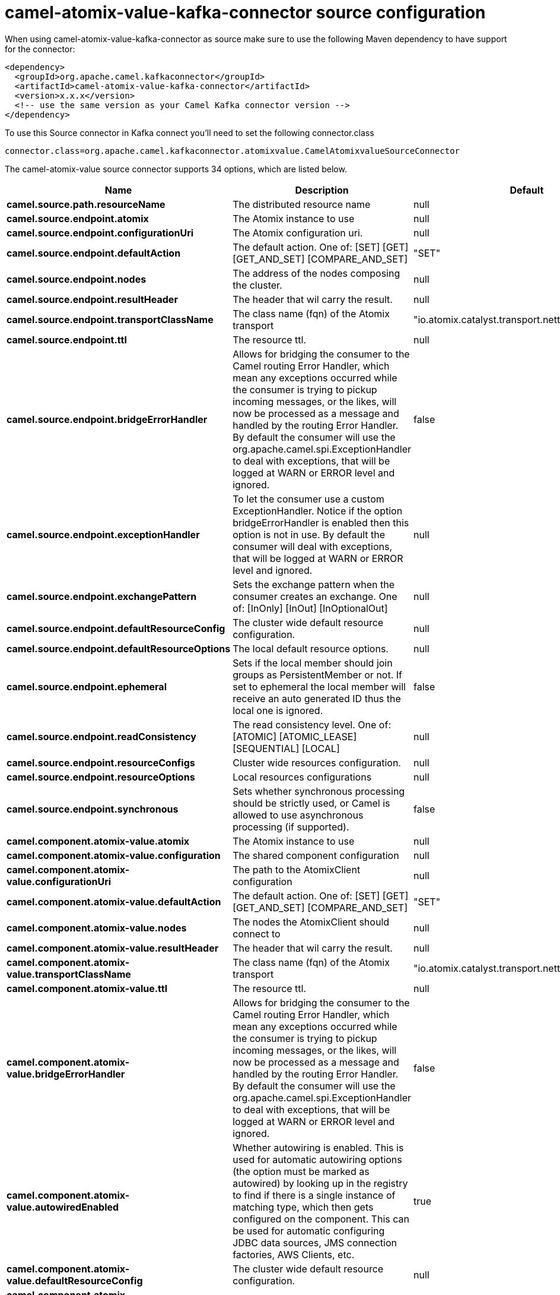 // kafka-connector options: START
[[camel-atomix-value-kafka-connector-source]]
= camel-atomix-value-kafka-connector source configuration

When using camel-atomix-value-kafka-connector as source make sure to use the following Maven dependency to have support for the connector:

[source,xml]
----
<dependency>
  <groupId>org.apache.camel.kafkaconnector</groupId>
  <artifactId>camel-atomix-value-kafka-connector</artifactId>
  <version>x.x.x</version>
  <!-- use the same version as your Camel Kafka connector version -->
</dependency>
----

To use this Source connector in Kafka connect you'll need to set the following connector.class

[source,java]
----
connector.class=org.apache.camel.kafkaconnector.atomixvalue.CamelAtomixvalueSourceConnector
----


The camel-atomix-value source connector supports 34 options, which are listed below.



[width="100%",cols="2,5,^1,1,1",options="header"]
|===
| Name | Description | Default | Required | Priority
| *camel.source.path.resourceName* | The distributed resource name | null | true | HIGH
| *camel.source.endpoint.atomix* | The Atomix instance to use | null | false | MEDIUM
| *camel.source.endpoint.configurationUri* | The Atomix configuration uri. | null | false | MEDIUM
| *camel.source.endpoint.defaultAction* | The default action. One of: [SET] [GET] [GET_AND_SET] [COMPARE_AND_SET] | "SET" | false | MEDIUM
| *camel.source.endpoint.nodes* | The address of the nodes composing the cluster. | null | false | MEDIUM
| *camel.source.endpoint.resultHeader* | The header that wil carry the result. | null | false | MEDIUM
| *camel.source.endpoint.transportClassName* | The class name (fqn) of the Atomix transport | "io.atomix.catalyst.transport.netty.NettyTransport" | false | MEDIUM
| *camel.source.endpoint.ttl* | The resource ttl. | null | false | MEDIUM
| *camel.source.endpoint.bridgeErrorHandler* | Allows for bridging the consumer to the Camel routing Error Handler, which mean any exceptions occurred while the consumer is trying to pickup incoming messages, or the likes, will now be processed as a message and handled by the routing Error Handler. By default the consumer will use the org.apache.camel.spi.ExceptionHandler to deal with exceptions, that will be logged at WARN or ERROR level and ignored. | false | false | MEDIUM
| *camel.source.endpoint.exceptionHandler* | To let the consumer use a custom ExceptionHandler. Notice if the option bridgeErrorHandler is enabled then this option is not in use. By default the consumer will deal with exceptions, that will be logged at WARN or ERROR level and ignored. | null | false | MEDIUM
| *camel.source.endpoint.exchangePattern* | Sets the exchange pattern when the consumer creates an exchange. One of: [InOnly] [InOut] [InOptionalOut] | null | false | MEDIUM
| *camel.source.endpoint.defaultResourceConfig* | The cluster wide default resource configuration. | null | false | MEDIUM
| *camel.source.endpoint.defaultResourceOptions* | The local default resource options. | null | false | MEDIUM
| *camel.source.endpoint.ephemeral* | Sets if the local member should join groups as PersistentMember or not. If set to ephemeral the local member will receive an auto generated ID thus the local one is ignored. | false | false | MEDIUM
| *camel.source.endpoint.readConsistency* | The read consistency level. One of: [ATOMIC] [ATOMIC_LEASE] [SEQUENTIAL] [LOCAL] | null | false | MEDIUM
| *camel.source.endpoint.resourceConfigs* | Cluster wide resources configuration. | null | false | MEDIUM
| *camel.source.endpoint.resourceOptions* | Local resources configurations | null | false | MEDIUM
| *camel.source.endpoint.synchronous* | Sets whether synchronous processing should be strictly used, or Camel is allowed to use asynchronous processing (if supported). | false | false | MEDIUM
| *camel.component.atomix-value.atomix* | The Atomix instance to use | null | false | MEDIUM
| *camel.component.atomix-value.configuration* | The shared component configuration | null | false | MEDIUM
| *camel.component.atomix-value.configurationUri* | The path to the AtomixClient configuration | null | false | MEDIUM
| *camel.component.atomix-value.defaultAction* | The default action. One of: [SET] [GET] [GET_AND_SET] [COMPARE_AND_SET] | "SET" | false | MEDIUM
| *camel.component.atomix-value.nodes* | The nodes the AtomixClient should connect to | null | false | MEDIUM
| *camel.component.atomix-value.resultHeader* | The header that wil carry the result. | null | false | MEDIUM
| *camel.component.atomix-value.transportClassName* | The class name (fqn) of the Atomix transport | "io.atomix.catalyst.transport.netty.NettyTransport" | false | MEDIUM
| *camel.component.atomix-value.ttl* | The resource ttl. | null | false | MEDIUM
| *camel.component.atomix-value.bridgeErrorHandler* | Allows for bridging the consumer to the Camel routing Error Handler, which mean any exceptions occurred while the consumer is trying to pickup incoming messages, or the likes, will now be processed as a message and handled by the routing Error Handler. By default the consumer will use the org.apache.camel.spi.ExceptionHandler to deal with exceptions, that will be logged at WARN or ERROR level and ignored. | false | false | MEDIUM
| *camel.component.atomix-value.autowiredEnabled* | Whether autowiring is enabled. This is used for automatic autowiring options (the option must be marked as autowired) by looking up in the registry to find if there is a single instance of matching type, which then gets configured on the component. This can be used for automatic configuring JDBC data sources, JMS connection factories, AWS Clients, etc. | true | false | MEDIUM
| *camel.component.atomix-value.defaultResourceConfig* | The cluster wide default resource configuration. | null | false | MEDIUM
| *camel.component.atomix-value.defaultResource Options* | The local default resource options. | null | false | MEDIUM
| *camel.component.atomix-value.ephemeral* | Sets if the local member should join groups as PersistentMember or not. If set to ephemeral the local member will receive an auto generated ID thus the local one is ignored. | false | false | MEDIUM
| *camel.component.atomix-value.readConsistency* | The read consistency level. One of: [ATOMIC] [ATOMIC_LEASE] [SEQUENTIAL] [LOCAL] | null | false | MEDIUM
| *camel.component.atomix-value.resourceConfigs* | Cluster wide resources configuration. | null | false | MEDIUM
| *camel.component.atomix-value.resourceOptions* | Local resources configurations | null | false | MEDIUM
|===



The camel-atomix-value sink connector has no converters out of the box.





The camel-atomix-value sink connector has no transforms out of the box.





The camel-atomix-value sink connector has no aggregation strategies out of the box.
// kafka-connector options: END
